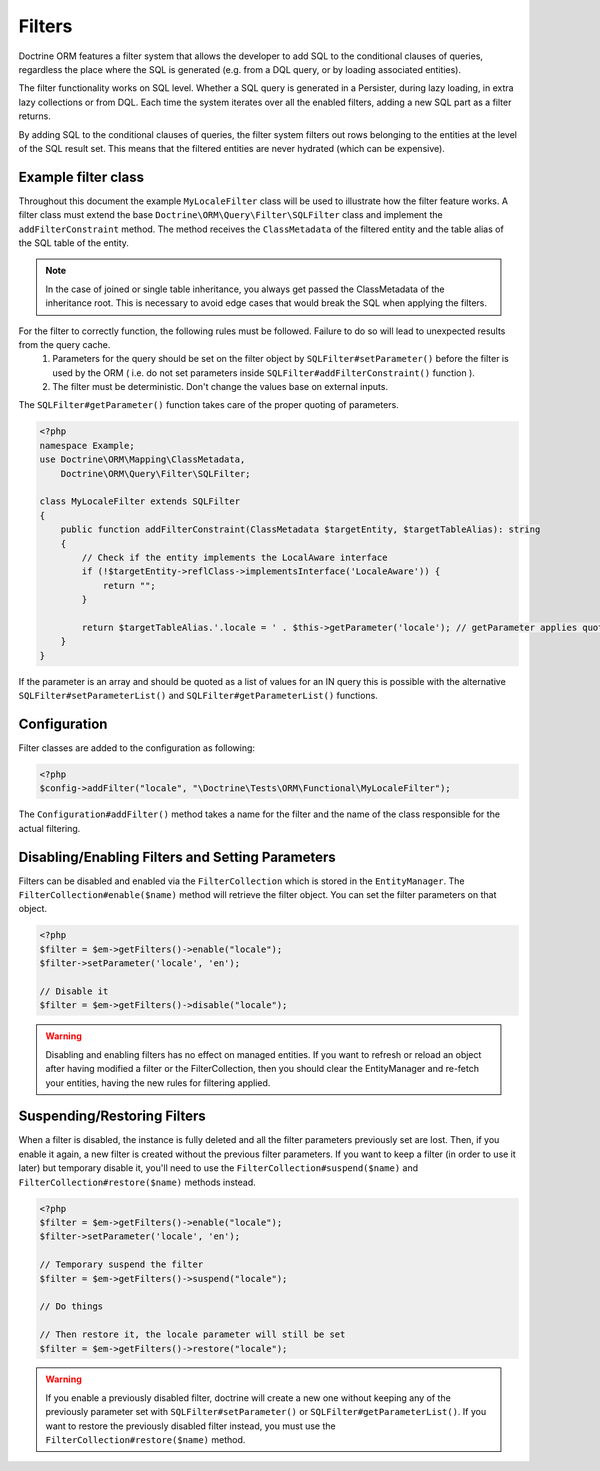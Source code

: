 Filters
=======

Doctrine ORM features a filter system that allows the developer to add SQL to
the conditional clauses of queries, regardless the place where the SQL is
generated (e.g. from a DQL query, or by loading associated entities).

The filter functionality works on SQL level. Whether a SQL query is generated
in a Persister, during lazy loading, in extra lazy collections or from DQL.
Each time the system iterates over all the enabled filters, adding a new SQL
part as a filter returns.

By adding SQL to the conditional clauses of queries, the filter system filters
out rows belonging to the entities at the level of the SQL result set. This
means that the filtered entities are never hydrated (which can be expensive).


Example filter class
--------------------
Throughout this document the example ``MyLocaleFilter`` class will be used to
illustrate how the filter feature works. A filter class must extend the base
``Doctrine\ORM\Query\Filter\SQLFilter`` class and implement the ``addFilterConstraint``
method. The method receives the ``ClassMetadata`` of the filtered entity and the
table alias of the SQL table of the entity.

.. note::

    In the case of joined or single table inheritance, you always get passed the ClassMetadata of the
    inheritance root. This is necessary to avoid edge cases that would break the SQL when applying the filters.

For the filter to correctly function, the following rules must be followed. Failure to do so will lead to unexpected results from the query cache.
  1. Parameters for the query should be set on the filter object by ``SQLFilter#setParameter()`` before the filter is used by the ORM ( i.e. do not set parameters inside ``SQLFilter#addFilterConstraint()`` function ).
  2. The filter must be deterministic. Don't change the values base on external inputs.

The ``SQLFilter#getParameter()`` function takes care of the proper quoting of parameters.

.. code-block:: php

    <?php
    namespace Example;
    use Doctrine\ORM\Mapping\ClassMetadata,
        Doctrine\ORM\Query\Filter\SQLFilter;

    class MyLocaleFilter extends SQLFilter
    {
        public function addFilterConstraint(ClassMetadata $targetEntity, $targetTableAlias): string
        {
            // Check if the entity implements the LocalAware interface
            if (!$targetEntity->reflClass->implementsInterface('LocaleAware')) {
                return "";
            }

            return $targetTableAlias.'.locale = ' . $this->getParameter('locale'); // getParameter applies quoting automatically
        }
    }

If the parameter is an array and should be quoted as a list of values for an IN query
this is possible with the alternative ``SQLFilter#setParameterList()`` and
``SQLFilter#getParameterList()`` functions.

Configuration
-------------
Filter classes are added to the configuration as following:

.. code-block:: php

    <?php
    $config->addFilter("locale", "\Doctrine\Tests\ORM\Functional\MyLocaleFilter");


The ``Configuration#addFilter()`` method takes a name for the filter and the name of the
class responsible for the actual filtering.


Disabling/Enabling Filters and Setting Parameters
---------------------------------------------------
Filters can be disabled and enabled via the ``FilterCollection`` which is
stored in the ``EntityManager``. The ``FilterCollection#enable($name)`` method
will retrieve the filter object. You can set the filter parameters on that
object.

.. code-block:: php

    <?php
    $filter = $em->getFilters()->enable("locale");
    $filter->setParameter('locale', 'en');

    // Disable it
    $filter = $em->getFilters()->disable("locale");

.. warning::
    Disabling and enabling filters has no effect on managed entities. If you
    want to refresh or reload an object after having modified a filter or the
    FilterCollection, then you should clear the EntityManager and re-fetch your
    entities, having the new rules for filtering applied.


Suspending/Restoring Filters
----------------------------
When a filter is disabled, the instance is fully deleted and all the filter
parameters previously set are lost. Then, if you enable it again, a new filter
is created without the previous filter parameters. If you want to keep a filter
(in order to use it later) but temporary disable it, you'll need to use the
``FilterCollection#suspend($name)`` and ``FilterCollection#restore($name)``
methods instead.

.. code-block:: php

    <?php
    $filter = $em->getFilters()->enable("locale");
    $filter->setParameter('locale', 'en');

    // Temporary suspend the filter
    $filter = $em->getFilters()->suspend("locale");

    // Do things

    // Then restore it, the locale parameter will still be set
    $filter = $em->getFilters()->restore("locale");

.. warning::
    If you enable a previously disabled filter, doctrine will create a new
    one without keeping any of the previously parameter set with
    ``SQLFilter#setParameter()`` or ``SQLFilter#getParameterList()``. If you
    want to restore the previously disabled filter instead, you must use the
    ``FilterCollection#restore($name)`` method.
